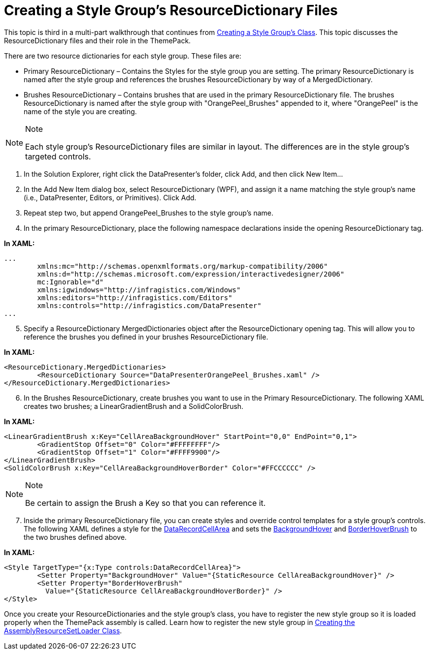 ﻿////

|metadata|
{
    "name": "wpf-creating-a-style-groups-resourcedictionary-files",
    "controlName": [],
    "tags": ["Styling"],
    "guid": "{80C0D492-F7A7-4E34-9DD2-B628D9981597}",  
    "buildFlags": ["wpf"],
    "createdOn": "2012-01-30T20:33:32.051039Z"
}
|metadata|
////

= Creating a Style Group's ResourceDictionary Files

This topic is third in a multi-part walkthrough that continues from link:wpf-creating-a-style-groups-class.html[Creating a Style Group's Class]. This topic discusses the ResourceDictionary files and their role in the ThemePack.

There are two resource dictionaries for each style group. These files are:

* Primary ResourceDictionary – Contains the Styles for the style group you are setting. The primary ResourceDictionary is named after the style group and references the brushes ResourceDictionary by way of a MergedDictionary.
* Brushes ResourceDictionary – Contains brushes that are used in the primary ResourceDictionary file. The brushes ResourceDictionary is named after the style group with "OrangePeel_Brushes" appended to it, where "OrangePeel" is the name of the style you are creating.

.Note
[NOTE]
====
Each style group's ResourceDictionary files are similar in layout. The differences are in the style group's targeted controls.
====

[start=1]
. In the Solution Explorer, right click the DataPresenter's folder, click Add, and then click New Item…
[start=2]
. In the Add New Item dialog box, select ResourceDictionary (WPF), and assign it a name matching the style group's name (i.e., DataPresenter, Editors, or Primitives). Click Add.
[start=3]
. Repeat step two, but append OrangePeel_Brushes to the style group's name.
[start=4]
. In the primary ResourceDictionary, place the following namespace declarations inside the opening ResourceDictionary tag.

*In XAML:*

----
...
	xmlns:mc="http://schemas.openxmlformats.org/markup-compatibility/2006"
	xmlns:d="http://schemas.microsoft.com/expression/interactivedesigner/2006"
	mc:Ignorable="d"
	xmlns:igwindows="http://infragistics.com/Windows"
	xmlns:editors="http://infragistics.com/Editors"	
	xmlns:controls="http://infragistics.com/DataPresenter"
...
----

[start=5]
. Specify a ResourceDictionary MergedDictionaries object after the ResourceDictionary opening tag. This will allow you to reference the brushes you defined in your brushes ResourceDictionary file.

*In XAML:*

----
<ResourceDictionary.MergedDictionaries>
	<ResourceDictionary Source="DataPresenterOrangePeel_Brushes.xaml" />
</ResourceDictionary.MergedDictionaries>
----

[start=6]
. In the Brushes ResourceDictionary, create brushes you want to use in the Primary ResourceDictionary. The following XAML creates two brushes; a LinearGradientBrush and a SolidColorBrush.

*In XAML:*

----
<LinearGradientBrush x:Key="CellAreaBackgroundHover" StartPoint="0,0" EndPoint="0,1">
	<GradientStop Offset="0" Color="#FFFFFFFF"/>
	<GradientStop Offset="1" Color="#FFFF9900"/>
</LinearGradientBrush>
<SolidColorBrush x:Key="CellAreaBackgroundHoverBorder" Color="#FFCCCCCC" />
----

.Note
[NOTE]
====
Be certain to assign the Brush a Key so that you can reference it.
====

[start=7]
. Inside the primary ResourceDictionary file, you can create styles and override control templates for a style group's controls. The following XAML defines a style for the link:infragisticswpf4.datapresenter{ApiVersion}~infragistics.windows.datapresenter.datarecordcellarea.html[DataRecordCellArea] and sets the link:infragisticswpf4.datapresenter{ApiVersion}~infragistics.windows.datapresenter.datarecordcellarea~backgroundhover.html[BackgroundHover] and link:infragisticswpf4.datapresenter{ApiVersion}~infragistics.windows.datapresenter.datarecordcellarea~borderhoverbrush.html[BorderHoverBrush] to the two brushes defined above.

*In XAML:*

----
<Style TargetType="{x:Type controls:DataRecordCellArea}">
	<Setter Property="BackgroundHover" Value="{StaticResource CellAreaBackgroundHover}" />
	<Setter Property="BorderHoverBrush" 
	  Value="{StaticResource CellAreaBackgroundHoverBorder}" />
</Style>
----

Once you create your ResourceDictionaries and the style group's class, you have to register the new style group so it is loaded properly when the ThemePack assembly is called. Learn how to register the new style group in link:wpf-creating-the-assemblyresourcesetloader-class.html[Creating the AssemblyResourceSetLoader Class].